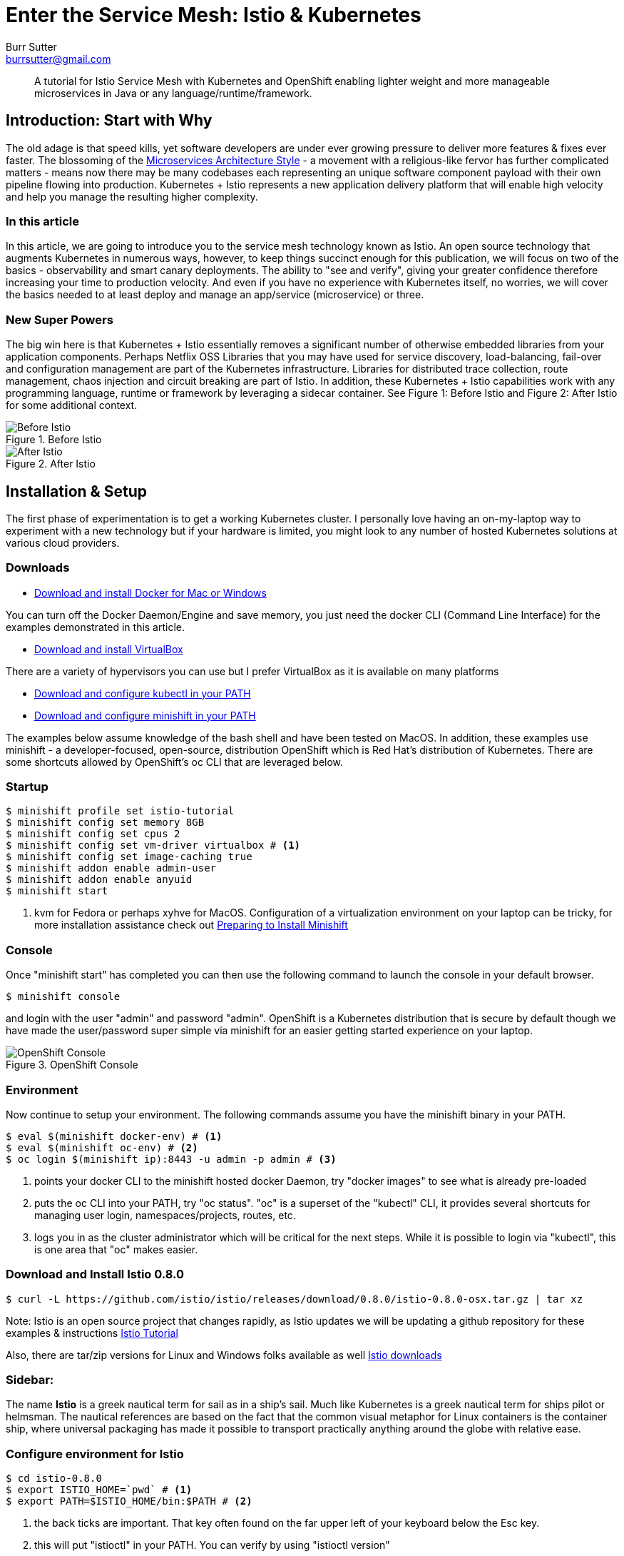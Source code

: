 = Enter the Service Mesh: Istio & Kubernetes
Burr Sutter <burrsutter@gmail.com>
:slug:
:description:
:keywords: Istio, Kubernetes, Java, Microservices, CanaryRelease, Canary Deployment 
:slug:
ifndef::codedir[:codedir: code]
ifndef::imagesdir[:imagesdir: images]
:asciidoc-syntax-reference-uri: http://asciidoctor.org/docs/asciidoc-syntax-quick-reference/
:asciidoctor-user-manual-uri: http://asciidoctor.org/docs/user-manual/

[abstract]
--
A tutorial for Istio Service Mesh with Kubernetes and OpenShift enabling lighter weight and more manageable microservices in Java or any language/runtime/framework.
--

== Introduction: Start with Why
The old adage is that speed kills, yet software developers are under ever growing pressure to deliver more features & fixes ever faster.  The blossoming of the https://martinfowler.com/articles/microservices.html[Microservices Architecture Style] - a movement with a religious-like fervor has further complicated matters - means now there may be many codebases each representing an unique software component payload with their own pipeline flowing into production.  Kubernetes + Istio represents a new application delivery platform that will enable high velocity and help you manage the resulting higher complexity.

=== In this article
In this article, we are going to introduce you to the service mesh technology known as Istio.  An open source technology that augments Kubernetes in numerous ways, however, to keep things succinct enough for this publication, we will focus on two of the basics - observability and smart canary deployments. The ability to "see and verify", giving your greater confidence therefore increasing your time to production velocity.  And even if you have no experience with Kubernetes itself, no worries, we will cover the basics needed to at least deploy and manage an app/service (microservice) or three.

=== New Super Powers
The big win here is that Kubernetes + Istio essentially removes a significant number of otherwise embedded libraries from your application components.  Perhaps Netflix OSS Libraries that you may have used for service discovery, load-balancing, fail-over and configuration management are part of the Kubernetes infrastructure.  Libraries for distributed trace collection, route management, chaos injection and circuit breaking are part of Istio.  In addition, these Kubernetes + Istio capabilities work with any programming language, runtime or framework by leveraging a sidecar container.   See Figure 1: Before Istio and Figure 2: After Istio for some additional context.

.Before Istio
image::before_istio.png[Before Istio]

.After Istio
image::after_istio.png[After Istio]

== Installation & Setup
The first phase of experimentation is to get a working Kubernetes cluster.  I personally love having an on-my-laptop way to experiment with a new technology but if your hardware is limited, you might look to any number of hosted Kubernetes solutions at various cloud providers.  

=== Downloads
* https://www.docker.com/docker-mac[Download and install Docker for Mac or Windows]

You can turn off the Docker Daemon/Engine and save memory, you just need the docker CLI (Command Line Interface) for the examples demonstrated in this article.  

* https://www.virtualbox.org/wiki/Downloads[Download and install VirtualBox]

There are a variety of hypervisors you can use but I prefer VirtualBox as it is available on many platforms

* https://kubernetes.io/docs/tasks/tools/install-kubectl/#install-kubectl[Download and configure kubectl in your PATH]

* https://github.com/minishift/minishift/releases[Download and configure minishift in your PATH]

The examples below assume knowledge of the bash shell and have been tested on MacOS.  In addition, these examples use minishift - a developer-focused, open-source, distribution OpenShift which is Red Hat's distribution of Kubernetes.  There are some shortcuts allowed by OpenShift's oc CLI that are leveraged below.

=== Startup
[source,bash]
----
$ minishift profile set istio-tutorial
$ minishift config set memory 8GB
$ minishift config set cpus 2 
$ minishift config set vm-driver virtualbox # <1>
$ minishift config set image-caching true
$ minishift addon enable admin-user
$ minishift addon enable anyuid
$ minishift start
----
<1> kvm for Fedora or perhaps xyhve for MacOS.  Configuration of a virtualization environment on your laptop can be tricky, for more installation assistance check out 
https://docs.openshift.org/latest/minishift/getting-started/setting-up-virtualization-environment.html[Preparing to Install Minishift]

=== Console
Once "minishift start" has completed you can then use the following command to launch the console in your default browser.

[source,bash]
----
$ minishift console
----
and login with the user "admin" and password "admin".  OpenShift is a Kubernetes distribution that is secure by default though we have made the user/password super simple via minishift for an easier getting started experience on your laptop.  

.OpenShift Console
image::openshift_console.png[OpenShift Console]

=== Environment
Now continue to setup your environment.  The following commands assume you have the minishift binary in your PATH.

[source,bash]
----
$ eval $(minishift docker-env) # <1>
$ eval $(minishift oc-env) # <2>
$ oc login $(minishift ip):8443 -u admin -p admin # <3>
----
<1> points your docker CLI to the minishift hosted docker Daemon, try "docker images" to see what is already pre-loaded
<2> puts the oc CLI into your PATH, try "oc status".  "oc" is a superset of the "kubectl" CLI, it provides several shortcuts for managing user login, namespaces/projects, routes, etc.
<3> logs you in as the cluster administrator which will be critical for the next steps.  While it is possible to login via "kubectl", this is one area that "oc" makes easier.

=== Download and Install Istio 0.8.0
[source,bash]
----
$ curl -L https://github.com/istio/istio/releases/download/0.8.0/istio-0.8.0-osx.tar.gz | tar xz
----
Note: Istio is an open source project that changes rapidly, as Istio updates we will be updating a github repository for these examples & instructions https://bit.ly/istio-tutorial[Istio Tutorial]

Also, there are tar/zip versions for Linux and Windows folks available as well
https://github.com/istio/istio/releases/[Istio downloads]


=== Sidebar:
The name *Istio* is a greek nautical term for sail as in a ship's sail.  Much like Kubernetes is a greek nautical term for ships pilot or helmsman.  The nautical references are based on the fact that the common visual metaphor for Linux containers is the container ship, where universal packaging has made it possible to transport practically anything around the globe with relative ease. 

=== Configure environment for Istio
[source,bash]
----
$ cd istio-0.8.0
$ export ISTIO_HOME=`pwd` # <1>
$ export PATH=$ISTIO_HOME/bin:$PATH # <2>
----
<1> the back ticks are important. That key often found on the far upper left of your keyboard below the Esc key.  
<2> this will put "istioctl" in your PATH.  You can verify by using "istioctl version"

=== Namespaces
Check out the pre-existing namespaces on your cluster.  There should be no "istio-system" yet.

[source,bash]
----
$ kubectl get namespaces
----

=== Install Istio
Now, we are ready to install Istio into the Kubernetes/OpenShift cluster.  

[source,bash]
----
$ kubectl create -f install/kubernetes/istio-demo.yaml 
$ oc project istio-system # <1>
$ oc expose svc istio-ingressgateway # <2>
$ oc expose svc servicegraph
$ oc expose svc grafana
$ oc expose svc prometheus
$ oc expose svc tracing
----
<1> another instance where the oc CLI makes switching namespaces easier
<2> one unique add-on by OpenShift is its ability to expose a Kubernetes Service as an addressable Route.  You can see these in the console (minishift console) as well as via "oc get routes".

Now that Istio is installed, you can see there are a fair number of pods already up and running within your cluster.

[source,bash]
----
$ kubectl get pods --all-namespaces
----

Your results will look similiar to Figure 4

.kubectl get pods
image::kubectl_get_pods.png[kubectl get pods --all-namespaces]

=== Sidebar: 
The name *pod* is commonly mistaken as a reference the classic science fiction horror movie of 1978 entitled https://en.wikipedia.org/wiki/Invasion_of_the_Body_Snatchers [Invasion of the Body Snatchers].  In the case of Kubernetes, which manages fleets of Linux containers built with the docker CLI (coming shortly), pod is the runtime unit representing multiple containers that share the same lifecycle, storage and IP address.  You can think of these multiple containers as a family of containers - much like a pod is a family of whales or multiple peas in a https://kubernetes.io/docs/concepts/workloads/pods/pod/ [pod].


If there are any errors, you might wish to "minishift stop" and "minishift delete" your cluster and start again.  

=== Some Apps or Services (or Microservices)
Now we are ready to deploy some apps and see some Istio-ized enhancements.  We have Customer which invokes Preference which invokes Recommendation.  Note: I use the phrase app/service and microservice interchangeably simply because there is no real different between those terms when living in a Kubernetes + Istio world.

First, in case you took a break and are just now back at the keyboard, double check that you are connected and logged in as admin.

[source,bash]
----
$ oc whoami # <1>
# or
$ kubectl config view --minify=true 
----
<1> oc shortcut for your currently logged in userid, you should be logged in as "admin".

=== Create a project/namespace
[source,bash]
----
$ oc new-project tutorial  # <1>
$ oc adm policy add-scc-to-user privileged -z default -n tutorial # <2>
----
<1> With kubectl you would normally provide a small yaml snippet that names the namespace, this is another nice oc CLI shortcut
<2> OpenShift is secure by default but we wish to loosen some privileges here to allow Istio to execute properly, this will be further refined in the future.

=== Download example code
[source,bash]
----
$ git clone https://github.com/redhat-developer-demos/istio-tutorial 
$ cd istio-tutorial
$ istioctl # <1>
---- 
<1> just to double check that it is in your PATH.  If not go back and review the earlier steps.   We will be using istioctl to manually inject the sidecar.

=== Build & Package Customer
Create the executable "fat" jar for the Customer microservice and also create its docker image.  

Note: there are multiple implementations of the Customer, Preference and Recommendation microservices, to make the point that Kubernetes and Istio work with any language, runtime or framework that fits nicely in a Linux container.  We would welcome your contributions based on your favorite language/runtime/framework.

[source,bash]
----
$ cd customer/java/springboot
$ mvn clean package
$ docker build -t example/customer .  
$ docker images | grep customer # <1>
----
<1> remember that "minishift docker-env" command, it is how we pointed the docker CLI to the docker daemon hosted inside of the Kubernetes/OpenShift cluster, inside of the VirtualBox (of your favorite hypervisor) VM.

There are a number of different ways to deploy your newly crafted docker image as a Kubernetes pod.  In our case, we wish to also manually inject the Istio sidecar container therefore we have taken one of the more manual approaches - using a Deployment.yml and Service.yml.  Feel free to inspect those files in the git cloned istio-tutorial project or simply just run the following commands to run your customer pod & service.

=== Deploy Customer

[source,bash]
----
$ kubectl apply -f <(istioctl kube-inject -f ../../kubernetes/Deployment.yml) -n tutorial
$ kubectl create -f ../../kubernetes/Service.yml -n tutorial
$ kubectl get pods -w # <1>
----
<1> This command will allow to watch the state changes of the pod lifecycle, you are looking for a 2/2 in the Ready column.  The 2/2 means there are two containers running in that pod - your customer application as well as the sidecar container.

[source,bash]
----
$ kubectl get pods -w
NAME                        READY     STATUS    RESTARTS   AGE
customer-59d7644f6b-jthlt   1/2       Running   0          16s
customer-59d7644f6b-jthlt   2/2       Running   0         17s
----

You can use "kubectl describe pod customer-59d7644f6b-jthlt" (replacing your pod identifier) and scrolling through the output you will see the istio-proxy mapped to the envoy binary 

[source,bash]
----
      sidecar
      --configPath
      /etc/istio/proxy
      --binaryPath
      /usr/local/bin/envoy
----      

The Customer app/service will need a public URL, exposed outside of the cluster.  OpenShift has a simple way to handle that "oc expose <servicename>".

[source,bash]
----
$ oc expose service customer
$ oc get route
----

and you can test that endpoint with a simple curl command

[source,bash]
----
$ curl customer-tutorial.$(minishift ip).nip.io # <1>
----
<1> the use of "minishift ip" here makes this command more generic.  

At this moment, you will get an error for Preference and Recommendation as they have not been deployed yet.  If you inspect the code, you will see there is basic use of Spring's RestTemplate and some exception handlers.  No special annotations for injecting Netflix OSS libraries like Eureka, Ribbon nor Hystrix. 

The only thing you might notice as being unusual is the following line that adds "baggage". 

[source,java]
----
tracer.activeSpan().setBaggageItem("user-agent", userAgent);
----

This attribute will allow us to perform some fancy routing logic later in this article.  

Log output (System.out.println) can be viewed via 

[source,bash]
----
$ kubectl logs customer-59d7644f6b-jthlt -c customer # <1>
----
<1> customer-59d7644f6b-jthlt to be replaced with your pod identifier shown by your "kubectl get pods"

=== Preference Build & Deploy
Go ahead and deploy the Preference app/service.

[source,bash]
----
$ cd ../../.. # <1>
$ cd preference/java/springboot
$ mvn clean package
$ docker build -t example/preference:v1 .  # <2>
$ docker images | grep preference
$ oc apply -f <(istioctl kube-inject -f ../../kubernetes/Deployment.yml) -n tutorial
$ oc create -f ../../kubernetes/Service.yml
----
<1> back up to the main istio-tutorial directory 
<2> with Preference and Recommendation, we are introducing the concept of a version. 

=== Recommendation Build & Deploy
Now, go ahead and deploy the Recommendation app/service.

[source,bash]
----
$ cd ../../..
$ cd recommendation/java/vertx # <1>
$ mvn clean package
$ docker build -t example/recommendation:v1 .
$ docker images | grep recommendation
$ oc apply -f <(istioctl kube-inject -f ../../kubernetes/Deployment.yml) -n tutorial
$ oc create -f ../../kubernetes/Service.yml
----
<1> to help make the point that Kubernetes/OpenShift + Istio is really indifferent to your application runtime/framework, we are using Vert.x, another "fat jar" ultra-small toolkit for building truly async & reactive JVM-based applications.  

=== Test the Customer endpoint
Now when you curl the Customer endpoint, you will get an aggregated response from all 3 apps/services 

[source,bash]
----
curl customer-tutorial.$(minishift ip).nip.io
customer => preference => recommendation v1 from '6b499f8d9-ph45w': 1 # <1>
----
<1> '6b499f8d9-ph45w' is the hostname that the Recommendation instance is running on. 
The 1 is a simple counter being returned by Recommendation, this will help us follow its lifecycle of the component/JVM.  If you run the curl command more times you will see the 1 increment to 2, etc.

=== Observability
Now, I recognize this is a LOT of work to just get to the point where we can show you some of the Istio magic related to system observability.  You get monitoring (Figure 5), tracing (Figure 6) and even a clever service graph (Figure 7) essentially "for free".  Granted, there were a number of steps to get to this moment.

.Grafana Dashboard
image::grafana_dashboard.png[Grafana Dashboard]

.Jaeger Dashboard
image::jaeger_tracing.png[Jaeger Tracing Dashboard]

.ServiceGraph
image::istio-servicegraph.png[Istio Servicegraph]

You can access these same consoles on your cluster by reviewing the public routes.  

[source,bash]
----
$ oc get routes -n istio-system # <1>

NAME                   HOST/PORT                                                
grafana                grafana-istio-system.192.168.99.105.nip.io        
istio-ingressgateway   istio-ingressgateway-istio-system.192.168.99.105.nip.io  
prometheus             prometheus-istio-system.192.168.99.105.nip.io            
servicegraph           servicegraph-istio-system.192.168.99.105.nip.io  <2>
tracing                tracing-istio-system.192.168.99.105.nip.io               
----
<1> This is a scenario where 'oc' is required
<2> The service graph can be a bit tricky, it does not have an "index" page, so you have to know the actual URL, just append force/forcegraph.html like so
----
http://servicegraph-istio-system.192.168.99.105.nip.io/force/forcegraph.html
----

Just the observability features alone might be enough awesomeness for you already but I really want you to check out another feature of Istio and that it is ability to manipulate the network routes between our apps/services.

As previously mentioned, Kubernetes offers you service discovery (already demonstrated with the curl command) and load-balancing.  The default load-balancing is a vanilla round-robin.  To make that point, let's deploy a 2nd version of the Recommendation app/service.

=== Recommendation V2
Open up the istio-tutorial/recommendation/java/vertx/src/main/java/com/redhat/developer/demos/recommendation/RecommendationVerticle.java file in your favorite editor (I really like VS Code these days).  And change the "recommendation v1" string to "recommendSTUFF v2".  You can think of this as modifying the business logic of the Recommendation app/service, where you wish to deploy it to production as quickly as possible.

[source,java]
----
    private static final String RESPONSE_STRING_FORMAT = "recommendSTUFF v2 from '%s': %d\n";
----

Save the file and use the following commands to create a new docker image and new Kubernetes Deployment.  Yes, we are skipping unit tests (actually bad form) and the QA department (we wish to go faster right?).  Nor have we requisitioned new hardware to run this version as a test service.  We are simply going to deploy it.

[source,bash]
----
$ mvn clean package
$ docker build -t example/recommendation:v2 . # <1>
$ kubectl apply -f <(istioctl kube-inject -f ../../kubernetes/Deployment-v2.yml) -n tutorial # <2>
$ kubectl get pods -w # <3>
----
<1> the v2 tag is important here, it is a new docker image
<2> and a new Deployment, but notice we are reusing the original Service
<3> now wait for the v2 pod to deploy, Ready 2/2

Now using the curl command, hit the Customer endpoint multiple times.  Here is a little bash shell script for running a poller:

[source,bash]
----
#!/bin/bash
while true
do curl customer-tutorial.$(minishift ip).nip.io
sleep .1
done
----

=== Kubernetes Service: Round-Robin
The results will be a nice round-robin load-balancing across the two instances of our Recommendation app/service

----
customer => preference => recommendSTUFF v2 from '65b696556f-fsbl4': 2
customer => preference => recommendation v1 from '6b499f8d9-ph45w': 108
customer => preference => recommendSTUFF v2 from '65b696556f-fsbl4': 3
customer => preference => recommendation v1 from '6b499f8d9-ph45w': 109
customer => preference => recommendSTUFF v2 from '65b696556f-fsbl4': 4
customer => preference => recommendation v1 from '6b499f8d9-ph45w': 110
----

That is the Kubernetes Service construct at work.  A Service is https://kubernetes.io/docs/concepts/services-networking/service/[an abstraction which defines a logical set of Pods], therefore your service consumers (e.g. Preference consumes Recommendation) are unaware that there are multiple instances of Recommendation fulfilling its request.  Furthermore, Kubernetes leverages the livenessProbe and readinessProbe to insure that the newly created instance is in fact ready to receive traffic.  A deeper dive into how those probes work is beyond the scope of this article but they are a critical part of the magic which is the zero-downtime Kubernetes rolling-update capability.  For now, we wish to see how Istio expands on this base capability.

In this case, instead of having 50% of our end-users (or requestors) see the V2 of Recommendation, what if we wished to limit the users to a smaller subset.  The concept of the https://martinfowler.com/bliki/CanaryRelease.html[Canary deployment] is very powerful, it allows you to see how the changed code behaves in the production environment but allows you to lower your risk. Instead of 50% of our transactions hitting the new Recommendation V2, why not just 1% or 10%?  Let's try it

=== Istio DestinationRule

Istio added a new object type called DestinationRule.

[source,yaml]
----
apiVersion: networking.istio.io/v1alpha3
kind: DestinationRule
metadata:
  creationTimestamp: null
  name: recommendation
  namespace: tutorial
spec:
  host: recommendation
  subsets:
  - labels:
      version: v1
    name: version-v1
  - labels:
      version: v2
    name: version-v2
----
This artifact essentially maps names to our labels of "v1" and "v2".  And then the VirtualService determines the weight of each named versions in the load-balancing algorithm

=== Istio VirtualService

[source,yaml]
----
apiVersion: networking.istio.io/v1alpha3
kind: VirtualService
metadata:
  creationTimestamp: null
  name: recommendation
  namespace: tutorial
spec:
  hosts:
  - recommendation
  http:
  - route:
    - destination:
        host: recommendation
        subset: version-v1
      weight: 90
    - destination:
        host: recommendation
        subset: version-v2
      weight: 10
----

In this case, routing just 10% of the transactions to Recommendation V2.  Let's see this in action. 

Make sure to get back to the main istio-tutorial directory and use the following commands:

[source,bash]
----
istioctl create -f istiofiles/destination-rule-recommendation-v1-v2.yml -n tutorial
istioctl create -f istiofiles/virtual-service-recommendation-v1_and_v2.yml -n tutorial
----

and then count off about 10 seconds.  In the 0.8.0 release of Istio, the VirtualService rules take a while to take effect, we believe this will be addressed in the 1.0.0 release.

=== Random 10%

Now if you go back to your polling logic, you will see that V2 shows up randomly 10% of the time, it is no longer round-robin.

----
customer => preference => recommendation v1 from '6b499f8d9-ph45w': 189
customer => preference => recommendation v1 from '6b499f8d9-ph45w': 190
customer => preference => recommendation v1 from '6b499f8d9-ph45w': 191
customer => preference => recommendation v1 from '6b499f8d9-ph45w': 192
customer => preference => recommendation v1 from '6b499f8d9-ph45w': 193
customer => preference => recommendation v1 from '6b499f8d9-ph45w': 194
customer => preference => recommendSTUFF v2 from '65b696556f-fsbl4': 66
customer => preference => recommendation v1 from '6b499f8d9-ph45w': 195
customer => preference => recommendation v1 from '6b499f8d9-ph45w': 196
----

=== Rollback the Canary
Now, what if the boss comes to you and says there is a big problem! Rollback! 

That is as simple as replacing the previous rule with one that sends all traffic to V1.

[source,yaml]
----
apiVersion: networking.istio.io/v1alpha3
kind: VirtualService
metadata:
  name: recommendation
  namespace: tutorial
spec:
  hosts:
  - recommendation
  http:
  - route:
    - destination:
        host: recommendation
        subset: version-v1
      weight: 100
----

[source,bash]
----
istioctl replace -f istiofiles/virtual-service-recommendation-v1.yml -n tutorial
----

We have to bring this article to a close but there is one more aspect of this example that I wish to show you.  If you remember that line back in Customer (it is also in Preference)

=== Smarter Canary

[source,java]
----
tracer.activeSpan().setBaggageItem("user-agent", userAgent);
----

Istio's ability to change routing behavior is not limited to simple percentages but it can also use regex expressions and look inside the HTTP headers, this means you can have an even smarter canary deployment so that only Safari users see the changed behavior in V2.  Or perhaps just logged in employees or perhaps just customers who have agreed to beta testers.  

Here is the rule for sending Safari users to Recommendation V2

[source,yaml]
----
apiVersion: networking.istio.io/v1alpha3
kind: VirtualService
metadata:
  creationTimestamp: null
  name: recommendation
  namespace: tutorial
spec:
  hosts:
  - recommendation
  http:
  - match:
    - headers:
        baggage-user-agent:
          regex: .*Safari.*
    route:
    - destination:
        host: recommendation
        subset: version-v2
  - route:
    - destination:
        host: recommendation
        subset: version-v1
----

and it can be applied with

[source,bash]
----
istioctl replace -f istiofiles/virtual-service-safari-recommendation-v2.yml -n tutorial
----

Wait a few seconds for the new rule to take effect and then

[source,bash]
----
curl -A Safari customer-tutorial.$(minishift ip).nip.io
curl -A Firefox customer-tutorial.$(minishift ip).nip.io
----

Note: if you use real browsers, watch out for the fact that Chrome on MacOS also includes Safari in its user-agent string as that can cause some confusion for you. 

=== Clean Up
To clean up your Istio destinationrules and virtualservice definitions and return to the original Kubernetes behavior, you can simply delete them.

[source,bash]
----
kubectl delete virtualservices/recommendation
kubectl delete destinationrules/recommendation
----

== Summary
In this article, you have seen the basics of deploying some simple apps/services to the Kubernetes distribution known as OpenShift. With Kubernetes/OpenShift already offering significant value to microservices/apps in the areas of discoverability, high-availability (load-balancing, fail-over) with easy deployment.  Then you were able to see how Istio can augment those base capabilities to address observability as well as offer some new routing functionality for super smart canary deployments.  

Kubernetes has been innovating and changing at the pace of 3 month intervals, the Istio community has been moving even more rapidly, attempting to ship monthly.  If you wish to get the latest & greatest, the Red Hat team is actively updating the primary github repository where we maintain these examples at https://bit.ly/istio-tutorial[bit.ly/istio-tutorial] or
https://github.com/redhat-developer-demos/istio-tutorial/ 

There is also a https://developers.redhat.com/books/introducing-istio-service-mesh-microservices/[free O'Reilly ebook] available from the Red Hat Developer Program that we plan to update to once Istio 1.0.0 releases.

